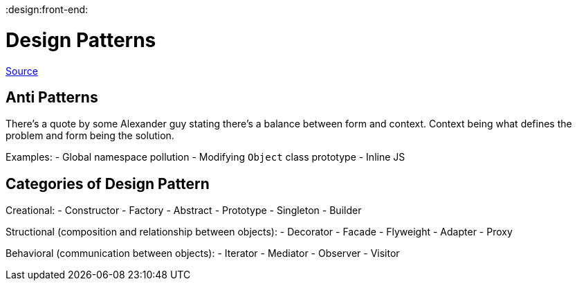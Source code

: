 :doctype: book

:design:front-end:

= Design Patterns

https://addyosmani.com/resources/essentialjsdesignpatterns/book/index.html[Source]

== Anti Patterns

There's a quote by some Alexander guy stating there's a balance between form and context.
Context being what defines the problem and form being the solution.

Examples: - Global namespace pollution - Modifying `Object` class prototype - Inline JS

== Categories of Design Pattern

Creational: - Constructor - Factory - Abstract - Prototype - Singleton - Builder

Structional (composition and relationship between objects): - Decorator - Facade - Flyweight - Adapter - Proxy

Behavioral (communication between objects): - Iterator - Mediator - Observer - Visitor
